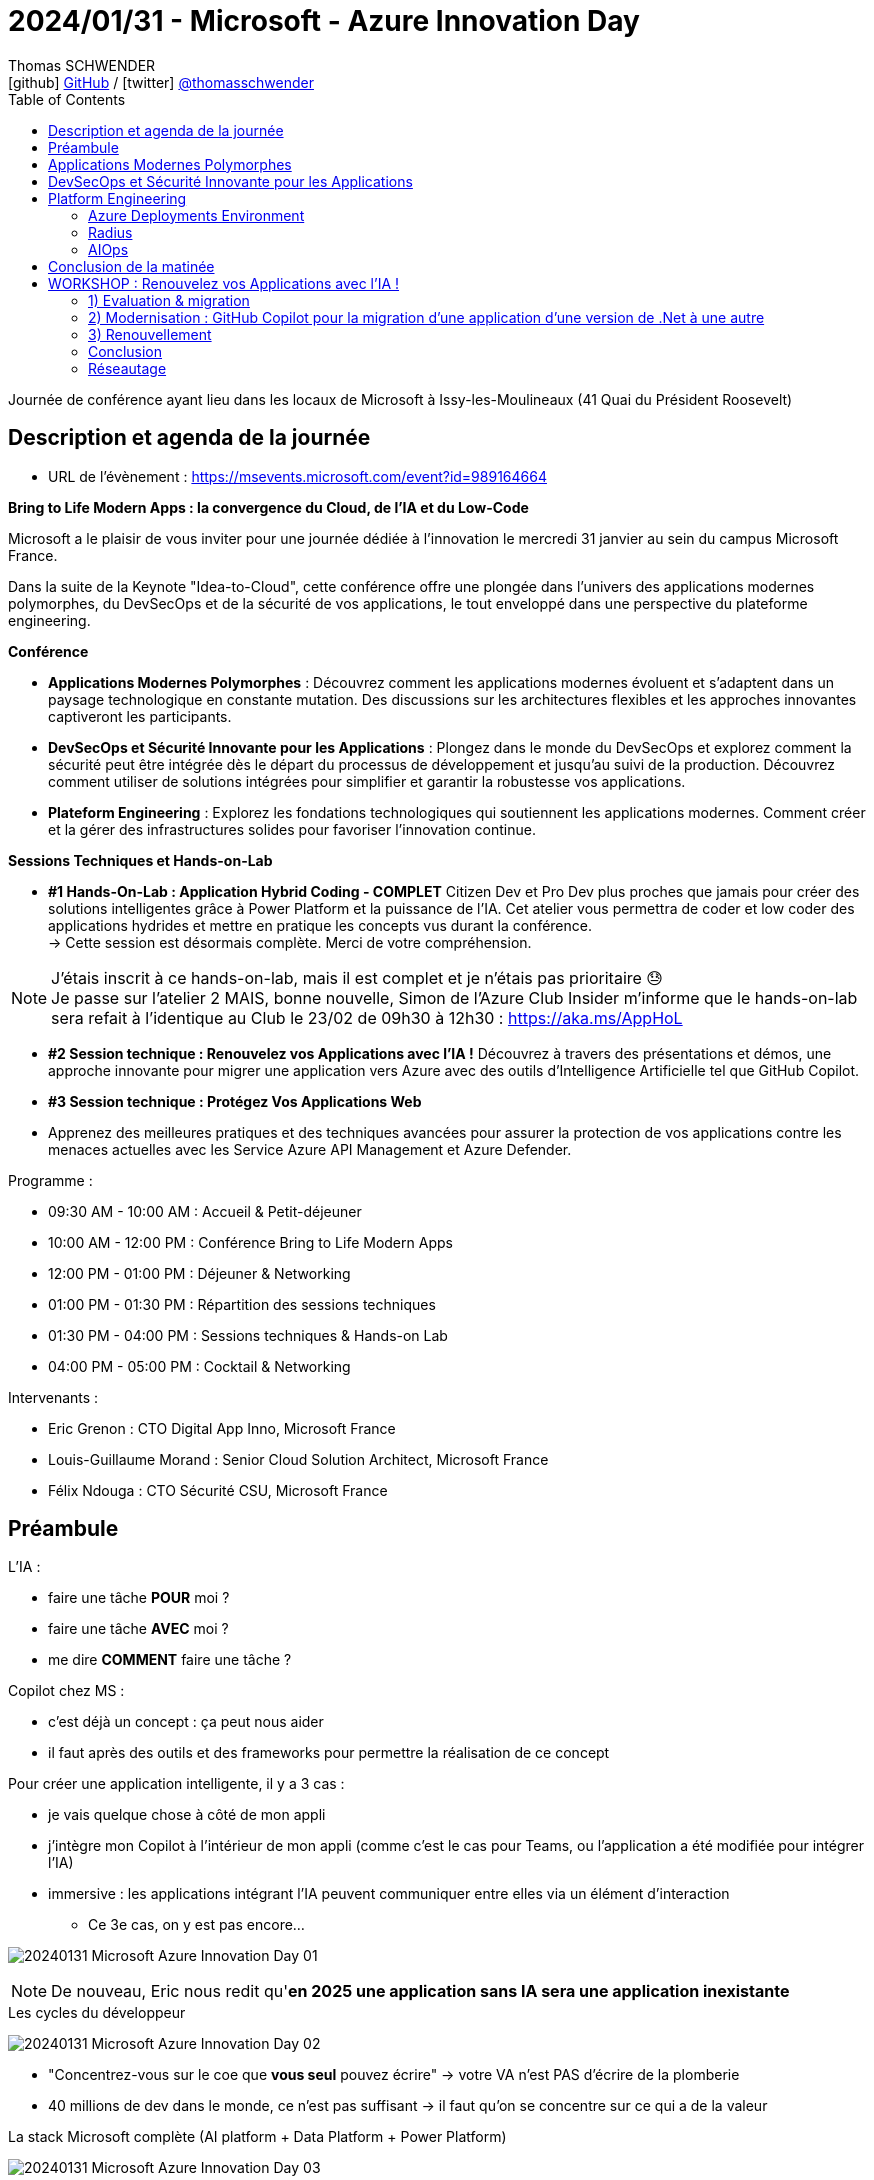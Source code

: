 = 2024/01/31 - Microsoft - Azure Innovation Day
Thomas SCHWENDER <icon:github[] https://github.com/Ardemius/[GitHub] / icon:twitter[role="aqua"] https://twitter.com/thomasschwender[@thomasschwender]>
// Handling GitHub admonition blocks icons
ifndef::env-github[:icons: font]
ifdef::env-github[]
:status:
:outfilesuffix: .adoc
:caution-caption: :fire:
:important-caption: :exclamation:
:note-caption: :paperclip:
:tip-caption: :bulb:
:warning-caption: :warning:
endif::[]
:imagesdir: ./images
:resourcesdir: ./resources
:source-highlighter: highlightjs
:highlightjs-languages: asciidoc
// We must enable experimental attribute to display Keyboard, button, and menu macros
:experimental:
// Next 2 ones are to handle line breaks in some particular elements (list, footnotes, etc.)
:lb: pass:[<br> +]
:sb: pass:[<br>]
// check https://github.com/Ardemius/personal-wiki/wiki/AsciiDoctor-tips for tips on table of content in GitHub
:toc: macro
:toclevels: 4
// To number the sections of the table of contents
//:sectnums:
// Add an anchor with hyperlink before the section title
:sectanchors:
// To turn off figure caption labels and numbers
:figure-caption!:
// Same for examples
//:example-caption!:
// To turn off ALL captions
// :caption:

toc::[]

Journée de conférence ayant lieu dans les locaux de Microsoft à Issy-les-Moulineaux (41 Quai du Président Roosevelt)

== Description et agenda de la journée

* URL de l'évènement : https://msevents.microsoft.com/event?id=989164664

*Bring to Life Modern Apps : la convergence du Cloud, de l'IA et du Low-Code*
 
Microsoft a le plaisir de vous inviter pour une journée dédiée à l'innovation le mercredi 31 janvier au sein du campus Microsoft France. 
 
Dans la suite de la Keynote "Idea-to-Cloud", cette conférence offre une plongée dans l'univers des applications modernes polymorphes, du DevSecOps et de la sécurité de vos applications, le tout enveloppé dans une perspective du plateforme engineering. 

*Conférence*

    * *Applications Modernes Polymorphes* : Découvrez comment les applications modernes évoluent et s'adaptent dans un paysage technologique en constante mutation. Des discussions sur les architectures flexibles et les approches innovantes captiveront les participants.
    * *DevSecOps et Sécurité Innovante pour les Applications* : Plongez dans le monde du DevSecOps et explorez comment la sécurité peut être intégrée dès le départ du processus de développement et jusqu'au suivi de la production. Découvrez comment utiliser de solutions intégrées pour simplifier et garantir la robustesse vos applications. 
    * *Plateform Engineering* : Explorez les fondations technologiques qui soutiennent les applications modernes.  Comment créer et la gérer des infrastructures solides pour favoriser l'innovation continue. 

*Sessions Techniques et Hands-on-Lab*
 
    * *#1 Hands-On-Lab : Application Hybrid Coding - COMPLET*
    Citizen Dev et Pro Dev plus proches que jamais pour créer des solutions intelligentes grâce à Power Platform et la puissance de l'IA. Cet atelier vous permettra de coder et low coder des applications hydrides et mettre en pratique les concepts vus durant la conférence. +
    -> Cette session est désormais complète. Merci de votre compréhension. 

[NOTE]
====
J'étais inscrit à ce hands-on-lab, mais il est complet et je n'étais pas prioritaire 😓 +
Je passe sur l'atelier 2 MAIS, bonne nouvelle, Simon de l'Azure Club Insider m'informe que le hands-on-lab sera refait à l'identique au Club le 23/02 de 09h30 à 12h30 : https://aka.ms/AppHoL[]
====

    * *#2 Session technique : Renouvelez vos Applications avec l'IA !*
    Découvrez à travers des présentations et démos, une approche innovante pour migrer une application vers Azure avec des outils d'Intelligence Artificielle tel que GitHub Copilot. 
 
    * *#3 Session technique : Protégez Vos Applications Web*
    * Apprenez des meilleures pratiques et des techniques avancées pour assurer la protection de vos applications contre les menaces actuelles avec les Service Azure API Management et Azure Defender. 

Programme : 

    * 09:30 AM - 10:00 AM : Accueil & Petit-déjeuner
    * 10:00 AM - 12:00 PM : Conférence Bring to Life Modern Apps
    * 12:00 PM - 01:00 PM : Déjeuner & Networking
    * 01:00 PM - 01:30 PM : Répartition des sessions techniques
    * 01:30 PM - 04:00 PM : Sessions techniques & Hands-on Lab
    * 04:00 PM - 05:00 PM : Cocktail & Networking

Intervenants : 

    * Eric Grenon : CTO Digital App Inno, Microsoft France
    * Louis-Guillaume Morand : Senior Cloud Solution Architect, Microsoft France
    * Félix Ndouga : CTO Sécurité CSU, Microsoft France

== Préambule

L'IA : 

    * faire une tâche *POUR* moi ?
    * faire une tâche *AVEC* moi ?
    * me dire *COMMENT* faire une tâche ?

Copilot chez MS : 
    
    * c'est déjà un concept : ça peut nous aider
    * il faut après des outils et des frameworks pour permettre la réalisation de ce concept

Pour créer une application intelligente, il y a 3 cas : 

    * je vais quelque chose à côté de mon appli
    * j'intègre mon Copilot à l'intérieur de mon appli (comme c'est le cas pour Teams, ou l'application a été modifiée pour intégrer l'IA)
    * immersive : les applications intégrant l'IA peuvent communiquer entre elles via un élément d'interaction
        ** Ce 3e cas, on y est pas encore...

image:20240131_Microsoft_Azure-Innovation-Day_01.jpg[]

NOTE: De nouveau, Eric nous redit qu'*en 2025 une application sans IA sera une application inexistante*

.Les cycles du développeur
image:20240131_Microsoft_Azure-Innovation-Day_02.jpg[]

* "Concentrez-vous sur le coe que *vous seul* pouvez écrire" -> votre VA n'est PAS d'écrire de la plomberie
* 40 millions de dev dans le monde, ce n'est pas suffisant -> il faut qu'on se concentre sur ce qui a de la valeur

.La stack Microsoft complète (AI platform + Data Platform + Power Platform)
image:20240131_Microsoft_Azure-Innovation-Day_03.jpg[]

== Applications Modernes Polymorphes

* *Polymorphe* : qui peut se présenter sous différentes formes

.J'ai envie d'être un fournisseur de réponse à des problèmes -> Copilot plugin
image:20240131_Microsoft_Azure-Innovation-Day_04.jpg[]

    * Je suis dev, je fais des API, et "je définis tranquillement en langage naturel ce que cela fait"

.Copilot plugin
image:20240131_Microsoft_Azure-Innovation-Day_05.jpg[]

.Un Copilot plugin s'est 4 choses : API + API Spec + plugin manifest + Logo
image:20240131_Microsoft_Azure-Innovation-Day_06.jpg[]

.Plugin manifest : je décris en langage naturel ce que mon application va faire
image:20240131_Microsoft_Azure-Innovation-Day_07.jpg[]

    * voir sur le screenshot "description_for_model" et "description_for_human"

-> Je vais pouvoir *ENRICHIR mon Copilot à l'aide d'un plugin*

* Oui MAIS : https://learn.microsoft.com/en-us/copilot-plugins/publish/store-policies[], §3.2
    ** must not have a latency more than 2 sec
    ** must be available at least 99% of the time
    ** sinon on disable le plugin...

* DONC, comment on fait pour *garantir* ce "moins de 2 sec" et "99% d'availability" ?

    ** *Cloud native* : l'application du futur est Cloud Native infusée d'IA -> en fait PAS l'application du "futur", c'est déjà pour aujourd'hui
        *** systèmes Cloud natif : conçus et exécutés pour s'adapter aux changements rapides, à grande échelle et à la résilience sans aucun impact sur l'entreprise
        *** l'analogie : durant mon vol Paris / New York, je suis capable de changer le moteur en vol sans impact...

        *** *concepts du Cloud Native* : 

            **** Modern design
            **** Micro-services
            **** Events
            **** API
            **** DevOps

        *** Facilitateurs du Cloud Native : 

            **** public cloud & managed services
            **** IaC
            **** Conteneurs
            **** Serverless
            **** GitHub / Azure DevOps

.DAPR (Distributed Application Runtime) et ses composants
image:20240131_Microsoft_Azure-Innovation-Day_08.jpg[]
image:20240131_Microsoft_Azure-Innovation-Day_09.jpg[]
image:20240131_Microsoft_Azure-Innovation-Day_10.jpg[]

* *DAPR* repose sur un modèle de *side-car*
    ** l'intérêt du side-car est que l'on ne parle PAS avec l'extérieur : on parle avec son copain (le side-car) et c'est lui qui parle à l'extérieur

image:20240131_Microsoft_Azure-Innovation-Day_11.jpg[]

.Demo de DAPR
image:20240131_Microsoft_Azure-Innovation-Day_12.jpg[]
image:20240131_Microsoft_Azure-Innovation-Day_13.jpg[]

* Le cycle de vie du module DAPR est décorrélé de celui de mon application
* "Dans mon application, j'ai besoin de "fonctions", et une fonction ne bouge pas quand mon implémentation change"
    ** la formulation de la phrase précédente est à prendre "avec des pincettes", mais
    ** on voit l'idée et l'analogie avec la prog fonctionnelle et les fonction "1st class citizen"

.La seule chose qui change ici est la déclaration de la techno de stockage (Redis et CosmosDB)
image:20240131_Microsoft_Azure-Innovation-Day_14.jpg[]

.La plateforme qui tient DAPR
image:20240131_Microsoft_Azure-Innovation-Day_15.jpg[]
image:20240131_Microsoft_Azure-Innovation-Day_16.jpg[]

* *DAPR* a été créé par Microsoft, puis a été *versé à la CNCF*

.Flexibilité vs efficacité
image:20240131_Microsoft_Azure-Innovation-Day_17.jpg[]

* CPU : hyper flexible mais pas le plus efficace
* CPU - ARM : flexible et moins de watts consommés
* GPU : multi-coeurs (100+), MAIS ne fonctionne QUE par vecteurs
* FPGA : le plus efficace côté consommation de ressources (watts), MAIS pas du tout flexible

* On a des séries de machines Azure correspondant à ces composants (Dp series pour les "CPU - ARM", GPU de type compute "NC", etc.)

.Fonctionnement et cas d'usage
image:20240131_Microsoft_Azure-Innovation-Day_18.jpg[]
image:20240131_Microsoft_Azure-Innovation-Day_19.jpg[]

* Avec les GPU, comme multi-coeurs, on fait de l'exécution parallèle

.Comment utiliser ses différents catégories de machines "en vrai" ? (Vision applicative)
image:20240131_Microsoft_Azure-Innovation-Day_20.jpg[]

-> mon bilan carbone est meilleur et mes perf sont meilleures

.Exemple d'application polymorphique
image:20240131_Microsoft_Azure-Innovation-Day_21.jpg[]

.Sans superposition d'état, il y a des problèmes qu'on ne résoudra jamais -> quantique
image:20240131_Microsoft_Azure-Innovation-Day_22.jpg[]

.Workflow faisant intervenir le quantique
image:20240131_Microsoft_Azure-Innovation-Day_23.jpg[]

* Dans le workflow, on va pouvoir basculer du monde numérique au monde quantique, mais présenter au final les résultats en numérique

.Technologies utilisées pour cette présentation d'application polymorphe
image:20240131_Microsoft_Azure-Innovation-Day_24.jpg[]

== DevSecOps et Sécurité Innovante pour les Applications

.Rappels sur le DevSecOps
image:20240131_Microsoft_Azure-Innovation-Day_25.jpg[]

.Les contrôles DevSecOps
image:20240131_Microsoft_Azure-Innovation-Day_26.jpg[]

.L'utilisation de l'IA générative peut également présenter des risques de sécurité
image:20240131_Microsoft_Azure-Innovation-Day_27.jpg[]

-> OWASP Top 10 des vulnérabilités et des mesures d'atténuation pour les applications LLM

* *AI RMF* (AI Risk Management Framework) : https://www.nist.gov/itl/ai-risk-management-framework
    ** L'AI Risk Management Framework (AI RMF) est un cadre de gestion des risques pour l'intelligence artificielle (IA) développé par le National Institute of Standards and Technology (NIST) des États-Unis. Il fournit un ensemble de principes, de lignes directrices et d'outils pour aider les organisations à identifier, évaluer, atténuer et gérer les risques liés à l'IA.

.Principes d'IA responsable de Microsoft
image:20240131_Microsoft_Azure-Innovation-Day_28.jpg[]

.Tableau de bord d'IA responsable sur Azure
image:20240131_Microsoft_Azure-Innovation-Day_29.jpg[]

En résumé : 

    * Développement logiciel : 
        ** innovation
        ** vulnérabilités
        ** cybercriminels

    * DevSecOps : 
        ** développement, sécurité et opérations
        ** responsabilité partagée et sensibilisation à la sécurité
        ** sécurité de bout en bout

    * IA responsable : 
        ** principes
        ** modèles impartiaux et transparents
        ** *tableau de bord IA responsable*

== Platform Engineering

.Définition de DevOps
image:20240131_Microsoft_Azure-Innovation-Day_30.jpg[]

.Modèles de développement logiciel de 1980 à aujourd'hui
image:20240131_Microsoft_Azure-Innovation-Day_31.jpg[]

.C'est là qu'arrive le platform engineering
image:20240131_Microsoft_Azure-Innovation-Day_32.jpg[]

Définition du Gartner du *platform engineering* : +
"Une *approche technologique* émergente qui améliore l'expérience et la productivité des développeurs en fournissant des fonctionnalités en *libre-service* avec des opérations d'infrastructure *automatisées*"

.On veut passer à ça : le DEV peut agir de "bout en bout"
image:20240131_Microsoft_Azure-Innovation-Day_33.jpg[]

=== Azure Deployments Environment

Pour tout ça, chez Microsoft, on a : *Azure Deployments Environment*

.Les défis de l'infra pour les apps
image:20240131_Microsoft_Azure-Innovation-Day_34.jpg[]

.De multiples environnements et des rôles différents laissant un domaine de liberté aux développeurs
image:20240131_Microsoft_Azure-Innovation-Day_35.jpg[]
image:20240131_Microsoft_Azure-Innovation-Day_36.jpg[]

"Donner un *sentiment de liberté aux devs* tout en gardant un *contrôle total* avec une *gouvernance centralisée*"

DEMO : 

* Je définis des projets, chacun avec des environnements différents (DEV, REC, PROD, etc.) et des rôles / droits différents sur ces environnements

.Création d'environnement pour la démo
image:20240131_Microsoft_Azure-Innovation-Day_37.jpg[]

-> Une fois créé, en 1 clic mon dev accède à "son" environnement, préparé tout spécialement pour lui.

=== Radius

* *Radius*, produit sorti comme DAPR du CTO Office de MS, et également versé à la CNCF
    ** *DAPR* concerne des *composants fonctionnels*, *Radius* a trait a de *composants technologiques*

.Mapper la définition de son application sur un environnement à l'aide de recettes (recipes)
image:20240131_Microsoft_Azure-Innovation-Day_38.jpg[]
image:20240131_Microsoft_Azure-Innovation-Day_39.jpg[]

.Platform engineering avec Radius
image:20240131_Microsoft_Azure-Innovation-Day_40.jpg[]

=== AIOps

image:20240131_Microsoft_Azure-Innovation-Day_41.jpg[]

-> Microsoft : en prod sur le niv 2 "gérable" et en exploration sur le niv 4 "Autonome"

* niv 2 - *Gérable* : "en fonction de ce que j'ai compris, je sais que je peux agir"
    ** Là, AIOps, me dit ce qu'il *faut faire*

* niv 3 - *Proactif* : niv 1 et 2, et, en plus, j'ai conscience mon environnement -> je suis capable de comprendre le périmètre qui est vu par mon application

* niv 4 - *Autonome* : on déploie l'application en mode code et on laisse faire la machine...
    ** exemple : on a un pic de charge, ok, donc il faut scaler
    ** mais en fait non, car le code est mauvais et pas scalable...
    ** donc Autonome propose un nouveau code, fait la PR et redéploie -> tout est automatisé
    ** et c'est pas pour tout de suite...

== Conclusion de la matinée

Quelques liens : 

    * https://aka.ms/ai
    * https://aka.ms/dapr
    * https://radapp.io
    * https://aka.ms/containerapps
    * https://copilot.microsoft.com
    * https://aka.ms/rai

    * https://azure.microsoft.com/solutions/modern-application-development/
    * https://learn.microsoft.com/azure/architecture/

.Les communautés de Microsoft
image:20240131_Microsoft_Azure-Innovation-Day_42.jpg[]

== WORKSHOP : Renouvelez vos Applications avec l'IA !

Agenda : migration / modernisation / renouvellement

.Scénario
image:20240131_Microsoft_Azure-Innovation-Day_43.jpg[]

=== 1) Evaluation & migration

* Mise en situation : je dois migrer 2 applis, 1 en java et 1 en .Net, et moi, je suis OPS et je ne sais pas coder...

.3 différents types d'applications à migrer
image:20240131_Microsoft_Azure-Innovation-Day_44.jpg[]

.Modernisation d'une application
image:20240131_Microsoft_Azure-Innovation-Day_45.jpg[]

* Azure migrate : l'outil Microsoft pour réaliser la migration d'application
    ** Azure Migrate application and code assessment : https://aka.ms/appcat

=== 2) Modernisation : GitHub Copilot pour la migration d'une application d'une version de .Net à une autre

Tour d'horizon de *GitHub Copilot* : 

    * Cas d'usages
        ** suggestions de code
        ** tests unitaires
        ** développement d'infrastructure as code
        ** développement de chaîne CI/CD
        ** traduction de code
        ** création de Regex
        ** générer des données de tests

    * Anti-patterns
        ** tâches non liées au code
        ** génération de données de production
        ** génération de texte

*ChatGPT vs GitHub Copilot* : même différence qu'entre aller voir un médecin généraliste ou un spécialiste

    * *ChatGPT* : 
        ** LLM générique : GPT 4
        ** Contexte limité au chat

    * *GitHub Copilot* : 
        ** LLM Fine-Tuné : Sahara (son nom depuis avril 2023), une version fine-tunée de GPT-3.5 pour répondre aux cas d'usage précédents
        ** Contexte : 
            *** ficher courant
            *** commentaires
            *** onglets ouverts

-> GitHub Copilot : *Concentrez-vous sur le code que vous SEUL pouvez écrire !* (citation d'Eric ce matin)

* *GitHub Copilot* et *GitHub Copilot Chat*

.GitHub Copilot dans Visual Studio Code
image:20240131_Microsoft_Azure-Innovation-Day_46.jpg[]

* Dans GitHub Copilot Chat, utilisez *"@workspace"* pour indiquer que ce que l'on va demander concerne tout le workspace +

.Pour être plus précis : https://code.visualstudio.com/docs/editor/github-copilot
[NOTE]
====
To further help Copilot give you more relevant answers, you can indicate the scope and intent of your question through *agents* and *slash commands*.

*Agents* are like experts who have a specialty that they can help you with, and you can talk to them in the chat by mentioning them with the @ symbol. Currently, there are the following agents:

    * *@workspace* has context about the code in your workspace and can help you navigate it, finding relevant files or classes.
    * *@vscode* knows about commands and features in the VS Code editor itself, and can help you use them.
    * *@terminal* has context about the integrated terminal shell and its contents.

You can prepend your chat inputs with a specific agent to help Copilot give you a more relevant response.
====

=== 3) Renouvellement

J'ai l'impression que cette demo repose sur la création d'un *plugin spécifique pour Copilot*

.Custom plugin pour Copilot
image:20240131_Microsoft_Azure-Innovation-Day_47.jpg[]

-> Ici, c'est un plugin qui a été appelé via une API en REST +
Tant que le LLM peut contacter l'API derrière, ça marche

* Et côté licence, pour que cela fonctionne, cette application ne nécessite aucune licence Copilot spécifique
    ** Si on avait voulu faire un *custom plugin Copilot pour Teams*, là, il aurait fallu une licence Copilot Office 365
        *** Et dans ce cas on aurait Teams, qui appelle une application Copilot, qui va elle faire des appels à une API
    ** la licence n'est pas requise par le plugin Copilot lui-même

* Le démonstrateur utilisé ici est "Chat Copilot" : https://github.com/microsoft/chat-copilot
    ** il y a dans ce projet un bouton bleu "Deploy to Azure" permettant de déployer ce démonstrateur sur une souscription Azure en 1 clic +
    image:20240131_Microsoft_Azure-Innovation-Day_48.jpg[]

=== Conclusion

.Les 2 derniers logos sont ceux de GitHub Copilot ET de Microsoft Copilot
image:20240131_Microsoft_Azure-Innovation-Day_49.jpg[]

* https://aka.ms/AzureMigrate
* https://aka.ms/GitHubCopilot

* Azure Day with Kubernetes, le 2024/03/19 de 09h à 17h : https://aka.ms/aks-day

=== Réseautage

* Discussion avec Eric Grenon (CTO Digital App Inno, Microsoft France)
    ** Pour le pruning du contexte des LLM, pas de solution miracle, il faut s'en méfier et "prendre de la marge"

* Echange avec Fethi Dilmi, architecte Microsoft sur le projet exploratoire d'interrogation NLP d'un référentiel d'architecture utilisant ArchiMate
    ** Fethi me conseille de jeter un oeil à Perplexity
    ** Nous avons échangé nos coordonnées sur le Teams Microsoft (guest de mon compte Softeam)


